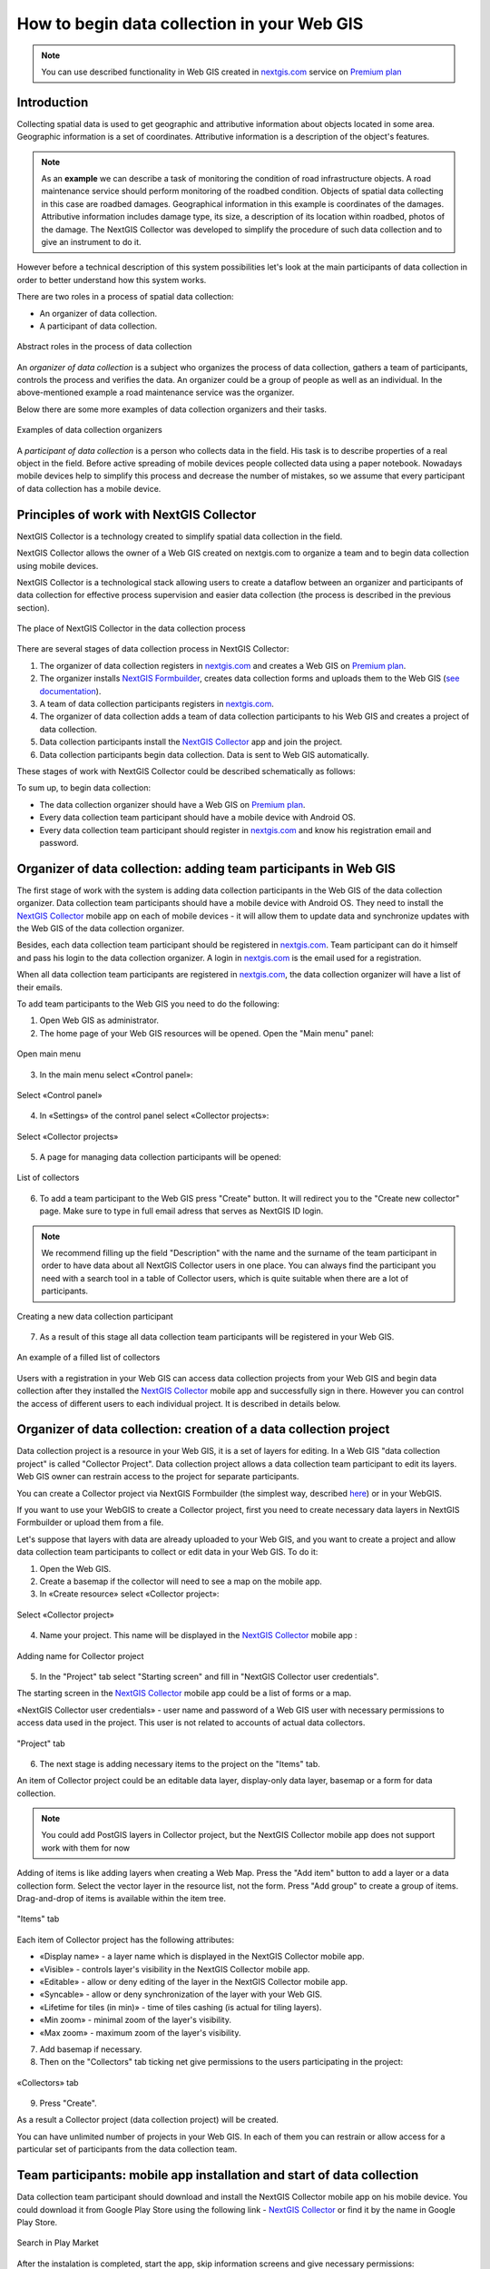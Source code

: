 .. _collector:

.. _nextgis.com: http://nextgis.com/
.. _NextGIS Collector: https://play.google.com/store/apps/details?id=com.nextgis.collector

How to begin data collection in your Web GIS
==============================================

.. note:: 
	You can use described functionality in Web GIS created in nextgis.com_ service on `Premium plan <http://nextgis.com/pricing/#premium/>`_
  
Introduction
------------

Collecting spatial data is used to get geographic and attributive information about objects located in some area. Geographic information is a set of coordinates. Attributive information is a description of the object's features.

.. note::
    As an **example** we can describe a task of monitoring the condition of road infrastructure objects.
    A road maintenance service should perform monitoring of the roadbed condition.
    Objects of spatial data collecting in this case are roadbed damages.
    Geographical information in this example is coordinates of the damages. Attributive information includes
    damage type, its size, a description of its location within roadbed, photos of the damage.
    The NextGIS Collector was developed to simplify the procedure of such data collection and to give an instrument to do it.

However before a technical description of this system possibilities let's look at the main participants of data collection in order to better understand how this system works.

There are two roles in a process of spatial data collection:

* An organizer of data collection.
* A participant of data collection.

.. figure:: _static/ngc-data-collection-team-clt_eng.png
   :name: Abstract roles in the process of data collection
   :align: center

   Abstract roles in the process of data collection
   
An *organizer of data collection* is a subject who organizes the process of data collection, gathers a team of participants, controls the process and verifies the data. An organizer could be a group of people as well as an individual. In the above-mentioned example a road maintenance service was the organizer.

Below there are some more examples of data collection organizers and their tasks.

.. figure:: _static/ngc-team-lead_eng.png
   :name: Examples of data collection organizers
   :align: center

   Examples of data collection organizers

A *participant of data collection* is a person who collects data in the field. His task is to describe properties of a real object in the field. Before active spreading of mobile devices people collected data using a paper notebook. Nowadays mobile devices help to simplify this process and decrease the number of mistakes, so we assume that every participant of data collection has a mobile device.

.. _collector_technology:

Principles of work with NextGIS Collector
-----------------------------------------

NextGIS Collector is a technology created to simplify spatial data collection in the field.

NextGIS Collector allows the owner of a Web GIS created on nextgis.com to organize a team and to begin data collection using mobile devices.

NextGIS Collector is a technological stack allowing users to create a dataflow between an organizer and participants of data collection for effective process supervision and easier data collection (the process is described in the previous section).

.. figure:: _static/ngc-data-collection-team-ngc_eng.png
   :name: A place of NextGIS Collector among participants of data collection process
   :align: center

   The place of NextGIS Collector in the data collection process

There are several stages of data collection process in NextGIS Collector:

1. The organizer of data collection registers in nextgis.com_ and creates a Web GIS on `Premium plan <http://nextgis.com/pricing/#premium/>`_.
2. The organizer installs `NextGIS Formbuilder <http://nextgis.com/nextgis-formbuilder>`_, creates data collection forms and uploads them to the Web GIS (`see documentation <https://docs.nextgis.com/docs_formbuilder/source/toc.html>`_). 
3. A team of data collection participants registers in nextgis.com_.
4. The organizer of data collection adds a team of data collection participants to his Web GIS and creates a project of data collection.
5. Data collection participants install the `NextGIS Collector`_ app and join the project.
6. Data collection participants begin data collection. Data is sent to Web GIS automatically.

These stages of work with NextGIS Collector could be described schematically as follows:

.. raw:: html

   <iframe width="560" height="315" src="https://www.youtube.com/embed/xsMcjVUUEQQ" 
    frameborder="0" allow="accelerometer;
    autoplay; encrypted-media; gyroscope; picture-in-picture" allowfullscreen></iframe>

To sum up, to begin data collection:

- The data collection organizer should have a Web GIS on `Premium plan <https://youtu.be/xsMcjVUUEQQ>`_.
- Every data collection team participant should have a mobile device with Android OS.
- Every data collection team participant should register in nextgis.com_ and know his registration email and password.

.. _collector_add_members:

Organizer of data collection: adding team participants in Web GIS
----------------------------------------------------------------------

The first stage of work with the system is adding data collection participants in the Web GIS of the data collection organizer. Data collection team participants should have a mobile device with Android OS. They need to install the `NextGIS Collector`_ mobile app on each of mobile devices - it will allow them to update data and synchronize updates with the Web GIS of the data collection organizer.

Besides, each data collection team participant should be registered in nextgis.com_. Team participant can do it himself and pass his login to the data collection organizer. A login in nextgis.com_ is the email used for a registration.

When all data collection team participants are registered in nextgis.com_, the data collection organizer will have a list of their emails.

To add team participants to the Web GIS you need to do the following:

1. Open Web GIS as administrator.

2. The home page of your Web GIS resources will be opened. Open the "Main menu" panel:

.. figure:: _static/ngc-stages-001_eng_2.png
   :name: ngc-stages-001
   :align: center

   Open main menu

3. In the main menu select «Control panel»:

.. figure:: _static/ngc-stages-002_eng.png
   :name: ngc-stages-002
   :align: center

   Select «Control panel»

4. In «Settings» of the control panel select «Collector projects»:

.. figure:: _static/ngc-stages-003_eng_2.png
   :name: ngc-stages-003
   :align: center

   Select «Collector projects»

5. A page for managing data collection participants will be opened:

.. figure:: _static/ngc-stages-004_eng_2.png
   :name: ngc-stages-004
   :align: center

   List of collectors

6. To add a team participant to the Web GIS press "Create" button. It will redirect you to the "Create new collector" page. Make sure to type in full email adress that serves as NextGIS ID login.

.. note::
    We recommend filling up the field "Description" with the name and the surname of the team participant in order to have data about all NextGIS Collector users in one place. You can always find the participant you need with a search tool in a table of Collector users, which is quite suitable when there are a lot of participants.

.. figure:: _static/ngc-stages-005_eng_2.png
   :name: ngc-stages-005
   :align: center

   Creating a new data collection participant

7. As a result of this stage all data collection team participants will be registered in your Web GIS.

.. figure:: _static/ngc-stages-006_eng_2.png
   :name: ngc-stages-006
   :align: center

   An example of a filled list of collectors

Users with a registration in your Web GIS can access data collection projects from your Web GIS and begin data collection after they installed the `NextGIS Collector`_ mobile app and successfully sign in there. However you can control the access of different users to each individual project. It is described in details below.

.. _collector_create_project:

Organizer of data collection: creation of a data collection project
-------------------------------------------------------------------

Data collection project is a resource in your Web GIS, it is a set of layers for editing.
In a Web GIS "data collection project" is called "Collector Project".
Data collection project allows a data collection team participant to edit its layers.
Web GIS owner can restrain access to the project for separate participants.

You can create a Collector project via NextGIS Formbuilder (the simplest way, described `here <https://docs.nextgis.com/docs_formbuilder/source/workflow.html#nextgis-web>`_) or in your WebGIS.

If you want to use your WebGIS to create a Collector project, first you need to create necessary data layers in NextGIS Formbuilder or upload them from a file.

Let's suppose that layers with data are already uploaded to your Web GIS, and you want to create a project
and allow data collection team participants to collect or edit data in your Web GIS. 
To do it:

1. Open the Web GIS.

2. Create a basemap if the collector will need to see a map on the mobile app.

3. In «Create resource» select «Collector project»:

.. figure:: _static/ngc-stages-007_eng_2.png
   :name: ngc-stages-007
   :align: center

   Select «Collector project»

4. Name your project. This name will be displayed in the `NextGIS Collector`_ mobile app :

.. figure:: _static/ngc-stages-008_name_en.png
   :name: ngc-stages-008
   :align: center
   
   Adding name for Collector project

5. In the "Project" tab select "Starting screen" and fill in "NextGIS Collector user credentials".

The starting screen in the `NextGIS Collector`_ mobile app could be a list of forms or a map.

«NextGIS Collector user credentials» - user name and password of a Web GIS user with necessary permissions to access data used in the project. This user is not related to accounts of actual data collectors.

.. figure:: _static/ngc-stages-009_eng_2.png
   :name: ngc-stages-009
   :align: center

   "Project" tab

6. The next stage is adding necessary items to the project on the "Items" tab.

An item of Collector project could be an editable data layer, display-only data layer, basemap or a form for data collection.

.. note::
            You could add PostGIS layers in Collector project, but the NextGIS Collector mobile app does not support work with them for now

Adding of items is like adding layers when creating a Web Map. Press the "Add item" button to add a layer or a data collection form. Select the vector layer in the resource list, not the form. Press "Add group" to create a group of items. Drag-and-drop of items is available within the item tree.

.. figure:: _static/ngc-stages-010_eng_2.png
   :name: ngc-stages-010
   :align: center

   "Items" tab

Each item of Collector project has the following attributes:

- «Display name» - a layer name which is displayed in the NextGIS Collector mobile app.
- «Visible» - controls layer's visibility in the NextGIS Collector mobile app.
- «Editable» - allow or deny editing of the layer in the NextGIS Collector mobile app.
- «Syncable» - allow or deny synchronization of the layer with your Web GIS.
- «Lifetime for tiles (in min)» - time of tiles cashing (is actual for tiling layers).
- «Min zoom» - minimal zoom of the layer's visibility.
- «Max zoom» - maximum zoom of the layer's visibility.

7. Add basemap if necessary.

8. Then on the "Collectors" tab ticking net give permissions to the users participating in the project:

.. figure:: _static/ngc-stages-011_eng_2.png
   :name: ngc-stages-011
   :align: center

   «Collectors» tab

9. Press "Create".

As a result a Collector project (data collection project) will be created.

You can have unlimited number of projects in your Web GIS. In each of them you can restrain or allow access for a particular set of participants from the data collection team.

.. _collector_start_data:

Team participants: mobile app installation and start of data collection
------------------------------------------------------------------------

Data collection team participant should download and install the NextGIS Collector mobile app on his mobile device.
You could download it from Google Play Store using the following link - `NextGIS Collector`_
or find it by the name in Google Play Store.

.. figure:: _static/ngc-user-01_eng.png
   :name: ngc-user-02
   :align: center
   :width: 10cm
   
   Search in Play Market

After the instalation is completed, start the app, skip information screens and give necessary permissions:

.. figure:: _static/ngc-user-02.png
   :name: ngc-user-02
   :align: center
   :width: 10cm

   Screen 1


.. figure:: _static/ngc-user-03.png
   :name: ngc-user-03
   :align: center
   :width: 10cm

   Screen 2


.. figure:: _static/ngc-user-04.png
   :name: ngc-user-04
   :align: center
   :width: 10cm
   
   Access screen
   

.. figure:: _static/ngc-user-05_eng.png
   :name: ngc-user-05
   :align: center
   :width: 10cm
   
   Authorization

By default the server used is my.nextgis.com, you can also choose to :ref:`use on-premise server <ngcollector_auth>`.
If you're using NextGIS ID, make sure to enter the full email address.

.. figure:: _static/ngc-user-06.png
   :name: ngc-user-06
   :align: center
   :width: 10cm
   
   Signing in with NextGIS ID

After successful signing in you will see a list of projects.

Let's suppose that there is a data collection project with a list of forms as a starting screen.
When you choose this test project, the NextGIS Collector mobile app will display a list of layers.
You can also switch the mode to a map.

.. figure:: _static/ngc-user-07.png
   :name: ngc-user-07
   :align: center
   :width: 10cm

   Choose data collection project

.. figure:: _static/ngc-user-08.png
   :name: ngc-user-08
   :align: center
   :width: 10cm

   Editable layers of the project

.. figure:: _static/ngc-user-09.png
   :name: ngc-user-09
   :align: center
   :width: 10cm

   List of layers in the "Map" mode

After completing these steps a data collection team participant can begin editing layers.
The process of editing and the editing tools are similar to those in NextGIS Mobile.

.. important::
    We recommend collecting data with activated GPS. 

.. _collector_checklist:

Administrator's check-list
--------------------------

This a short version of a Web GIS administrator check-list. Follow the steps to get your data collection up and running.

1. Formulate a list of feature attributes that you're going to collect and describe in the field.
2. Install NextGIS Software on your desktop.
3. Create a Web GIS at nextgis.com, make sure you're on Premium.
4. Add yourself as a user. ☰ - Control panel - Collector projects. Enter your e-mail, registered at nextgis.com
5. Create an account to send data from NextGIS Collector app and give it the necessary permissions. For example:
   Full name: Collector. Login: Collector. Password. Description: NextGIS Collector Account. Groups: Administrator.
6. Run NextGIS Formbuilder, unlock Pro. Create a form, set field aliases for readability. Set default values for lists.
7. Using Formbuilder, upload the form to your Web GIS. This will create a vector layer with style. While uploading the form, create Collector project (a basemap and data collection project will be created) and a Web Map for data visualisation.
8. Check the form on your device.
9. Continue adding other users. For simplicity, ask users to register using gmail account. Gmail client is already on every android, and already signed in. Add names for the data collectors.
